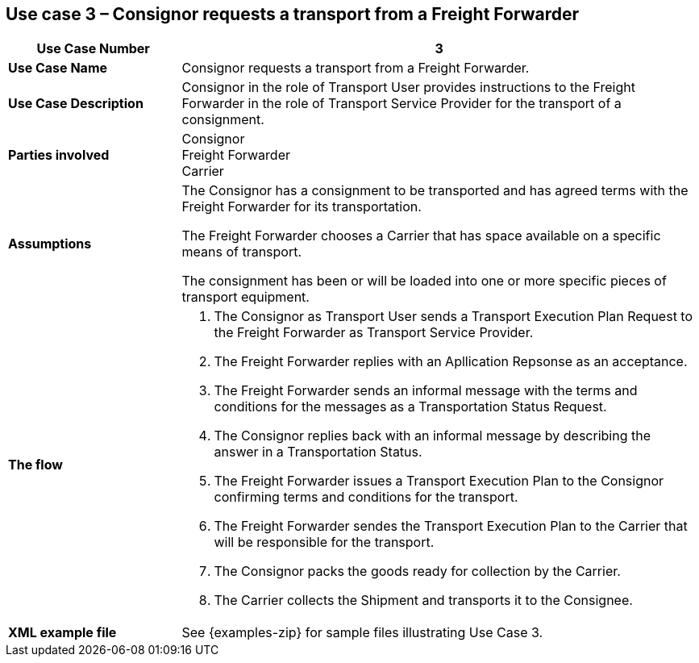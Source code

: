[[use-case-3]]
== Use case 3 – Consignor requests a transport from a Freight Forwarder

[cols="2,6",options="header",]
|====
|Use Case Number | 3
|*Use Case Name* a|

Consignor requests a transport from a Freight Forwarder.

|*Use Case Description* a|

Consignor in the role of Transport User provides instructions to the Freight Forwarder in the role of Transport Service Provider for the transport of a consignment.  

|*Parties involved* a|

Consignor +
Freight Forwarder +
Carrier

|*Assumptions* a|

The Consignor has a consignment to be transported and has agreed terms with the Freight Forwarder for its transportation. 

The Freight Forwarder chooses a Carrier that has space available on a specific means of transport.

The consignment has been or will be loaded into one or more specific pieces of transport equipment. 

|*The flow* a|

. The Consignor as Transport User sends a Transport Execution Plan Request to the Freight Forwarder as Transport Service Provider.
. The Freight Forwarder replies with an Apllication Repsonse as an acceptance.
. The Freight Forwarder sends an informal message with the terms and conditions for the messages as a Transportation Status Request.
. The Consignor replies back with an informal message by describing the answer in a Transportation Status.
. The Freight Forwarder issues a Transport Execution Plan to the Consignor confirming terms and conditions for the transport.
. The Freight Forwarder sendes the Transport Execution Plan to the Carrier that will be responsible for the transport.
. The Consignor packs the goods ready for collection by the Carrier.
. The Carrier collects the Shipment and transports it to the Consignee.

|*XML example file* a|
See {examples-zip} for sample files illustrating Use Case 3.
|====